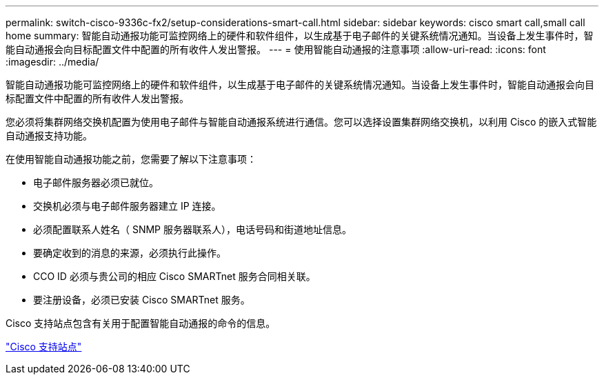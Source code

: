---
permalink: switch-cisco-9336c-fx2/setup-considerations-smart-call.html 
sidebar: sidebar 
keywords: cisco smart call,small call home 
summary: 智能自动通报功能可监控网络上的硬件和软件组件，以生成基于电子邮件的关键系统情况通知。当设备上发生事件时，智能自动通报会向目标配置文件中配置的所有收件人发出警报。 
---
= 使用智能自动通报的注意事项
:allow-uri-read: 
:icons: font
:imagesdir: ../media/


[role="lead"]
智能自动通报功能可监控网络上的硬件和软件组件，以生成基于电子邮件的关键系统情况通知。当设备上发生事件时，智能自动通报会向目标配置文件中配置的所有收件人发出警报。

您必须将集群网络交换机配置为使用电子邮件与智能自动通报系统进行通信。您可以选择设置集群网络交换机，以利用 Cisco 的嵌入式智能自动通报支持功能。

在使用智能自动通报功能之前，您需要了解以下注意事项：

* 电子邮件服务器必须已就位。
* 交换机必须与电子邮件服务器建立 IP 连接。
* 必须配置联系人姓名（ SNMP 服务器联系人），电话号码和街道地址信息。
* 要确定收到的消息的来源，必须执行此操作。
* CCO ID 必须与贵公司的相应 Cisco SMARTnet 服务合同相关联。
* 要注册设备，必须已安装 Cisco SMARTnet 服务。


Cisco 支持站点包含有关用于配置智能自动通报的命令的信息。

http://www.cisco.com/c/en/us/products/switches/index.html["Cisco 支持站点"^]
